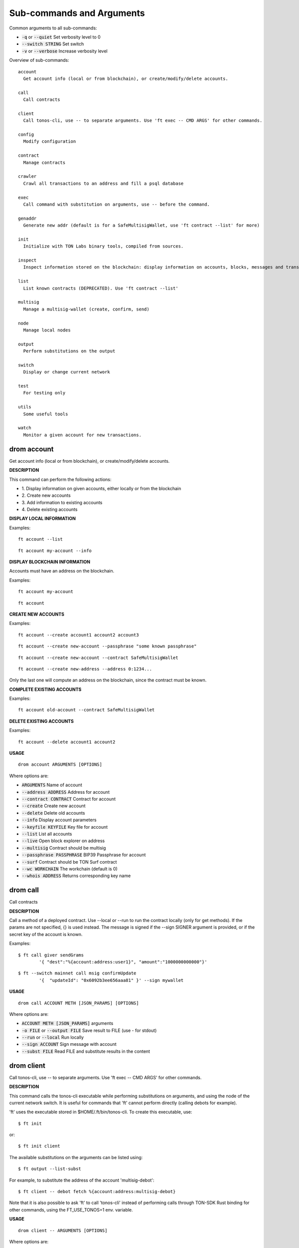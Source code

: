 
Sub-commands and Arguments
==========================
Common arguments to all sub-commands:


* :code:`-q` or :code:`--quiet`   Set verbosity level to 0

* :code:`--switch STRING`   Set switch

* :code:`-v` or :code:`--verbose`   Increase verbosity level

Overview of sub-commands::
  
  account
    Get account info (local or from blockchain), or create/modify/delete accounts.
  
  call
    Call contracts
  
  client
    Call tonos-cli, use -- to separate arguments. Use 'ft exec -- CMD ARGS' for other commands.
  
  config
    Modify configuration
  
  contract
    Manage contracts
  
  crawler
    Crawl all transactions to an address and fill a psql database
  
  exec
    Call command with substitution on arguments, use -- before the command.
  
  genaddr
    Generate new addr (default is for a SafeMultisigWallet, use 'ft contract --list' for more)
  
  init
    Initialize with TON Labs binary tools, compiled from sources.
  
  inspect
    Inspect information stored on the blockchain: display information on accounts, blocks, messages and transactions.
  
  list
    List known contracts (DEPRECATED). Use 'ft contract --list'
  
  multisig
    Manage a multisig-wallet (create, confirm, send)
  
  node
    Manage local nodes
  
  output
    Perform substitutions on the output
  
  switch
    Display or change current network
  
  test
    For testing only
  
  utils
    Some useful tools
  
  watch
    Monitor a given account for new transactions.


drom account
~~~~~~~~~~~~~~

Get account info (local or from blockchain), or create/modify/delete accounts.



**DESCRIPTION**


This command can perform the following actions:

* 1.
  Display information on given accounts, either locally or from the blockchain

* 2.
  Create new accounts

* 3.
  Add information to existing accounts

* 4.
  Delete existing accounts


**DISPLAY LOCAL INFORMATION**


Examples:
::
  
  ft account --list
::
  
  ft account my-account --info


**DISPLAY BLOCKCHAIN INFORMATION**


Accounts must have an address on the blockchain.

Examples:
::
  
  ft account my-account
::
  
  ft account


**CREATE NEW ACCOUNTS**


Examples:
::
  
  ft account --create account1 account2 account3
::
  
  ft account --create new-account --passphrase "some known passphrase"
::
  
  ft account --create new-account --contract SafeMultisigWallet
::
  
  ft account --create new-address --address 0:1234...

Only the last one will compute an address on the blockchain, since the contract must be known.


**COMPLETE EXISTING ACCOUNTS**


Examples:
::
  
  ft account old-account --contract SafeMultisigWallet


**DELETE EXISTING ACCOUNTS**


Examples:
::
  
  ft account --delete account1 account2

**USAGE**
::
  
  drom account ARGUMENTS [OPTIONS]

Where options are:


* :code:`ARGUMENTS`   Name of account

* :code:`--address ADDRESS`   Address for account

* :code:`--contract CONTRACT`   Contract for account

* :code:`--create`   Create new account

* :code:`--delete`   Delete old accounts

* :code:`--info`   Display account parameters

* :code:`--keyfile KEYFILE`   Key file for account

* :code:`--list`   List all accounts

* :code:`--live`   Open block explorer on address

* :code:`--multisig`   Contract should be multisig

* :code:`--passphrase PASSPHRASE`   BIP39 Passphrase for account

* :code:`--surf`   Contract should be TON Surf contract

* :code:`--wc WORKCHAIN`   The workchain (default is 0)

* :code:`--whois ADDRESS`   Returns corresponding key name


drom call
~~~~~~~~~~~

Call contracts



**DESCRIPTION**


Call a method of a deployed contract. Use --local or --run to run the contract locally (only for get methods). If the params are not specified, {} is used instead. The message is signed if the --sign SIGNER argument is provided, or if the secret key of the account is known.

Examples:
::
  
  $ ft call giver sendGrams
          '{ "dest":"%{account:address:user1}", "amount":"1000000000000"}'
::
  
  $ ft --switch mainnet call msig confirmUpdate
          '{  "updateId": "0x6092b3ee656aaa81" }' --sign mywallet

**USAGE**
::
  
  drom call ACCOUNT METH [JSON_PARAMS] [OPTIONS]

Where options are:


* :code:`ACCOUNT METH [JSON_PARAMS]`   arguments

* :code:`-o FILE` or :code:`--output FILE`   Save result to FILE (use - for stdout)

* :code:`--run` or :code:`--local`   Run locally

* :code:`--sign ACCOUNT`   Sign message with account

* :code:`--subst FILE`   Read FILE and substitute results in the content


drom client
~~~~~~~~~~~~~

Call tonos-cli, use -- to separate arguments. Use 'ft exec -- CMD ARGS' for other commands.



**DESCRIPTION**


This command calls the tonos-cli executable while performing substitutions on arguments, and using the node of the current network switch. It is useful for commands that 'ft' cannot perform directly (calling debots for example).

'ft' uses the executable stored in $HOME/.ft/bin/tonos-cli. To create this executable, use:
::
  
  $ ft init

or:
::
  
  $ ft init client

The available substitutions on the arguments can be listed using:
::
  
  $ ft output --list-subst

For example, to substitute the address of the account 'multisig-debot':
::
  
  $ ft client -- debot fetch %{account:address:multisig-debot}

Note that it is also possible to ask 'ft' to call 'tonos-cli' instead of performing calls through TON-SDK Rust binding for other commands, using the FT_USE_TONOS=1 env. variable.

**USAGE**
::
  
  drom client -- ARGUMENTS [OPTIONS]

Where options are:


* :code:`-- ARGUMENTS`   Arguments to tonos-cli

* :code:`--exec`   (deprecated, use 'ft exec -- COMMAND' instead)

* :code:`--stdout FILE`   Save command stdout to file


drom config
~~~~~~~~~~~~~

Modify configuration



**DESCRIPTION**


Change the global configuration or the network configuration.

**USAGE**
::
  
  drom config [OPTIONS]

Where options are:


* :code:`--deployer ACCOUNT`   Set deployer to account ACCOUNT. The deployer is the account used to credit the initial balance of an address before deploying a contract on it.


drom contract
~~~~~~~~~~~~~~~

Manage contracts



**DESCRIPTION**


This command can perform the following actions:

* 1.
  Build a Solidity contract and store it in the contract database

* 2.
  List known contracts in the contract database

* 3.
  Import a contract into the contract database

* 4.
  Deploy a known contract to the blockchain


**BUILD A CONTRACT**


Example:
::
  
  ft contract --build Foobar.sol

After this command, the contract will be known as 'Foobar' in the contract database


**LIST KNOWN CONTRACTS**


Example:
::
  
  ft contract --list

List all known contracts: embedded contracts are contracts that are natively known by 'ft', other contracts are stored in $HOME/.ft/contracts, and were either built or imported by 'ft'.


**IMPORT A CONTRACT**


Example:
::
  
  ft contract --import src/Foo.tvm

Import the given contract into the contract database. Two files are mandatory: the ABI file and the TVM file. They should be stored in the same directory. The ABI file must use either a '.abi' or '.abi.json' extension, whereas the TVM file must use either '.tvc' or '.tvm. If a source file (.sol, .cpp, .hpp) is also present, it is copied in the database.


**DEPLOY A CONTRACT**


Examples:
::
  
  ft contract --deploy Forbar

Create an account 'Foorbar', deploy a contract 'Foobar' to it.
::
  
  ft contract --deploy Forbar --create foo

Create an account 'foo', deploy a contract 'Foobar' to it.
::
  
  ft contract --deploy Forbar --replace foo

Delete account 'foo', recreate it and deploy a contract 'Foobar' to it.
::
  
  ft contract --deploy Forbar --create foo --sign admin

Create an empty account 'foo', deploy a contract 'Foobar' to it, using the keypair from 'admin'.
::
  
  ft contract --deploy Forbar --dst foo

Deploy a contract 'Foobar' an existing account 'foo' using its keypair.



With --create and --replace, 1 TON is transferred to the initial account using a 'deployer' multisig account. The deployer account can either be set switch wide (ft config --deployer 'account') or in the deploy command (using the --deployer 'account' argument)

**USAGE**
::
  
  drom contract [OPTIONS]

Where options are:


* :code:`--build FILENAME`   Build a contract and remember it

* :code:`--create ACCOUNT`   Create ACCOUNT by deploying contract (with --deploy)

* :code:`--deploy CONTRACT`   Deploy contract CONTRACT

* :code:`--deployer ACCOUNT`   Deployer is this account (pays creation fees)

* :code:`--dst ACCOUNT`   Deploy to this account, using the existing keypair

* :code:`--force` or :code:`-f`   Override existing contracts

* :code:`--import CONTRACT`   Deploy contract CONTRACT

* :code:`--list`   List known contracts

* :code:`--new NAME`   Create template file for contract NAME

* :code:`--newi NAME`   Create template file for interface NAME

* :code:`--params PARAMS`   Constructor/call Arguments ({} by default)

* :code:`--replace ACCOUNT`   Replace ACCOUNT when deploying contract (with --deploy)

* :code:`--show-abi CONTRACT`   Show ABI of contract CONTRACT

* :code:`--sign ACCOUNT`   Deploy using this keypair

* :code:`--sol-abi CONTRACT`   Output ABI of contract CONTRACT as Solidity 


drom crawler
~~~~~~~~~~~~~~

Crawl all transactions to an address and fill a psql database



**DESCRIPTION**


This command will crawl the blockchain and fill a PostgresQL database with all events related to the contract given in argument. The created database has the same name as the account.

This command can run as a service, using the --start command to launch a manager program (that will not detach itself, however), --status to check the current status (running or not) and --stop to stop the process and its manager.

A simple session looks like:
::
  
  $ ft crawler myapp --start &> daemon.log &
  $ psql myapp
  SELECT * FROM freeton_events;
  serial|                              msg_id                              |      event_name       |           event_args                            |    time    | tr_lt
      1 | ec026489c0eb2071b606db0c7e05e5a76c91f4b02c2b66af851d56d5051be8bd | OrderStateChanged     | {"order_id":"31","state_count":"1","state":"1"} | 1620744626 | 96
  SELECT * FROM freeton_transactions;
  ^D
  $ ft crawler myapp --stop
  

**USAGE**
::
  
  drom crawler ACCOUNT [OPTIONS]

Where options are:


* :code:`ACCOUNT`   Account to crawl

* :code:`--dropdb`   Drop the previous database

* :code:`--start`   Start with a manager process to restart automatically

* :code:`--status`   Check if a manager process and crawler are running

* :code:`--stop`   Stop the manager process and the crawler


drom exec
~~~~~~~~~~~

Call command with substitution on arguments, use -- before the command.



**DESCRIPTION**


This command can be used to call external commands while performing substitutions on arguments.

The available substitutions on the arguments can be listed using:
::
  
  $ ft output --list-subst

For example:

$ ft exec -- echo %{account:address:giver}

**USAGE**
::
  
  drom exec -- COMMAND ARGUMENTS [OPTIONS]

Where options are:


* :code:`-- COMMAND ARGUMENTS`   Command and arguments

* :code:`--stdout FILENAME`   Save command stdout to file FILENAME


drom genaddr
~~~~~~~~~~~~~~

Generate new addr (default is for a SafeMultisigWallet, use 'ft contract --list' for more)



**DESCRIPTION**


DEPRECATED

This command is deprecated and will distributed soon. Use 'ft account' instead.

**USAGE**
::
  
  drom genaddr ARGUMENT [OPTIONS]

Where options are:


* :code:`ARGUMENT`   Name of key

* :code:`--contract STRING`   Name of contract

* :code:`--create`   Create new key

* :code:`--surf`   Use TON Surf contract

* :code:`--wc INT`   WORKCHAIN The workchain (default is 0)


drom init
~~~~~~~~~~~

Initialize with TON Labs binary tools, compiled from sources.



**DESCRIPTION**


Initialize with TON Labs binary tools, downloading them from their GIT repositories and compiling them (a recent Rust compiler must be installed).

Tools are installed in $HOME/.ft/bin/.

The following tools can be installed:

* 1.
  The 'tonos-cli' client

* 2.
  The 'solc' client from the TON-Solidity-Compiler repository

* 3.
  The 'tvm_linker' encoder from the TVM-linker repository

If no specific option is specified, all tools are generated. If a tool has already been generated, calling it again will try to upgrade to a more recent version.

**USAGE**
::
  
  drom init [OPTIONS]

Where options are:


* :code:`--clean`   Clean before building

* :code:`--client`   Build and install 'tonos-cli' from sources

* :code:`--linker`   Build and install 'tvm_linker' from sources

* :code:`--solc`   Build and install 'solc' from sources


drom inspect
~~~~~~~~~~~~~~

Inspect information stored on the blockchain: display information on accounts, blocks, messages and transactions.



**DESCRIPTION**


Inspect information stored on the blockchain: display information on accounts, blocks, messages and transactions.

Examples:

Display all transactions that happened on the user1 account:
::
  
  $ ft inspect --past user1 --with deployed:Contract

The --with argument is used to name the first unknown address, with the name 'deployed' and type 'Contract'. Messages sent to known accounts with known contract types are automatically decoded.

Some operations (--block-num and --head) require to know the shard on which they apply. Arguments --shard SHARD, --shard-block BLOCK_ID and --shard-account ACCOUNT can be used to specify the shard.

Use the FT_DEBUG_GRAPHQL=1 variable to show Graphql queries

**USAGE**
::
  
  drom inspect [OPTIONS]

Where options are:


* :code:`-2`   Verbosity level 2

* :code:`-3`   Verbosity level 3

* :code:`-4`   Verbosity level 4

* :code:`-a ACCOUNT` or :code:`--account ACCOUNT`   Inspect state of account ACCOUNT (or 'all') on blockchain

* :code:`-b BLOCK` or :code:`--block BLOCK`   BLOCK Inspect block TR_ID on blockchain

* :code:`--bn BLOCK_NUM` or :code:`--block-num BLOCK_NUM`   Inspect block at level BLOCK_NUM on blockchain

* :code:`-h` or :code:`--head`   Inspect head

* :code:`--limit NUM`   Limit the number of results to NUM

* :code:`-m MSG_ID` or :code:`--message MSG_ID`   Inspect message with identifier MSG_ID on blockchain

* :code:`-o FILE` or :code:`--output FILE`   Save result to FILE (use - for stdout)

* :code:`--past ACCOUNT`   Inspect past transactions on ACCOUNT on blockchain

* :code:`--shard SHARD`   Block info level/head for this shard

* :code:`--shard-account ACCOUNT`   Block info level/head for this shard

* :code:`--shard-block BLOCK_ID`   Block info level/head for this shard

* :code:`--subst FILE`   Read FILE and substitute results in the content

* :code:`-t TR_ID` or :code:`--transaction TR_ID`   Inspect transaction with identifier TR_ID on blockchain

* :code:`--with ACCOUNT:CONTRACT`   Define partner account automatically defined


drom list
~~~~~~~~~~~

List known contracts (DEPRECATED). Use 'ft contract --list'



**DESCRIPTION**


DEPRECATED

This command is deprecated and will disappear soon. Use 'ft contract --list' instead.

**USAGE**
::
  
  drom list [OPTIONS]

Where options are:



drom multisig
~~~~~~~~~~~~~~~

Manage a multisig-wallet (create, confirm, send)



**DESCRIPTION**


This command is used to manage a multisig wallet, i.e. create the wallet, send tokens and confirm transactions.


**CREATE MULTISIG**


Create an account and get its address:
::
  
  # ft account --create my-account
  # ft genaddr my-account

Backup the account info off-computer.

The second command will give you an address in 0:XXX format. Send some tokens on the address to be able to deploy the multisig.

Check its balance with:
::
  
  # ft account my-account

Then, to create a single-owner multisig:
::
  
  # ft multisig -a my-account --create

To create a multi-owners multisig:
::
  
  # ft multisig -a my-account --create owner2 owner3 owner4

To create a multi-owners multisig with 2 signs required:
::
  
  # ft multisig -a my-account --create owner2 owner3 --req 2

To create a multi-owners multisig not self-owning:
::
  
  # ft multisig -a my-account --create owner1 owner2 owner3 --not-owner

Verify that it worked:
::
  
  # ft account my-account -v


**GET CUSTODIANS**


To get the list of signers:
::
  
  # ft multisig -a my-account --custodians"


**SEND TOKENS**


Should be like that:
::
  
  # ft multisig -a my-account --transfer 100.000 --to other-account

If the target is not an active account:
::
  
  # ft multisig -a my-account --transfer 100.000 --to other-account --parrain

To send all the balance:
::
  
  # ft multisig -a my-account --transfer all --to other-account


**CALL WITH TOKENS**


Should be like that:
::
  
  # ft multisig -a my-account --transfer 100 --to contract set '{ "x": "100" }


**LIST WAITING TRANSACTIONS**


Display transactions waiting for confirmations:
::
  
  # ft multisig -a my-account --waiting


**CONFIRM TRANSACTION**


Get the transaction ID from above, and use:
::
  
  # ft multisig -a my-account --confirm TX_ID

**USAGE**
::
  
  drom multisig ARGUMENTS [OPTIONS]

Where options are:


* :code:`ARGUMENTS`   Generic arguments

* :code:`-a ACCOUNT` or :code:`--account ACCOUNT`   The multisig account

* :code:`--bounce BOOL`   BOOL Transfer to inactive account

* :code:`--confirm TX_ID`   Confirm transaction

* :code:`--contract CONTRACT`   Use this contract

* :code:`--create`   Deploy multisig wallet on account (use generic arguments for owners)

* :code:`--custodians`   List custodians

* :code:`--debot`   Start the multisig debot

* :code:`--not-owner`    Initial account should not be an owner

* :code:`--parrain`    Transfer to inactive account

* :code:`--req REQ`   Number of confirmations required

* :code:`--src ACCOUNT`   The multisig account

* :code:`--surf`   Use Surf contract

* :code:`--to ACCOUNT`   Target of a transfer

* :code:`--transfer AMOUNT`   Transfer this amount

* :code:`--waiting`    List waiting transactions

* :code:`--wc WORKCHAIN`   The workchain (default is 0)


drom node
~~~~~~~~~~~

Manage local nodes



**DESCRIPTION**


This command performs operations on nodes running TONOS SE in sandbox networks. It can start and stop nodes, and send tokens to accounts.

**USAGE**
::
  
  drom node [OPTIONS]

Where options are:


* :code:`--give ACCOUNT[:AMOUNT]`   Give TONs from giver to ACCOUNT (use 'all' for user*). By default, transfer 1000 TONS (or AMOUNT) to the account if its balance is smaller, and deploy a contract if it is a multisig smart contract.

* :code:`--start`   Start network node

* :code:`--stop`   Stop network node

* :code:`--web`   Open Node GraphQL webpage


drom output
~~~~~~~~~~~~~

Perform substitutions on the output



**DESCRIPTION**


This command performs substitutions on its input. By default, the output goes to stdout, unless the '-o' option is used.

Examples:

Load a file INPUT, substitute its content, and save to OUTPUT:
::
  
  $ ft output --file INPUT --o OUTPUT

List available substitutions:
::
  
  $ ft output --list-subst

Output address of account ACCOUNT:
::
  
  $ ft output --addr ACCOUNT

or:
::
  
  $ ft output --string %{account:address:ACCOUNT}

Output keyfile of account ACCOUNT to file KEYFILE:
::
  
   ft output --keyfile ACCOUNT -o KEYFILE

**USAGE**
::
  
  drom output [OPTIONS]

Where options are:


* :code:`--addr ACCOUNT`   Output address of account

* :code:`--file STRING`   FILE Output content of file after substitution

* :code:`--keyfile ACCOUNT`   Output key file of account

* :code:`--list-subst`   List all substitutions

* :code:`-o STRING`   FILE Save command stdout to file

* :code:`--string STRING`   FILE Output string after substitution


drom switch
~~~~~~~~~~~~~

Display or change current network



**DESCRIPTION**


Manage the different networks. Each switch includes a set of accounts and nodes. TONOS SE local networks can be created with this command (see the SANDBOXING section below).


**EXAMPLES**


Display current network and other existing networks:
::
  
  $ ft switch

Change current network to an existing network NETWORK:
::
  
  $ ft switch NETWORK

Create a new network with name NETWORK and url URL, and switch to that network:
::
  
  $ ft switch --create NETWORK --url URL

Removing a created network:
::
  
  $ ft switch --remove NETWORK


**SANDBOXING**


As a specific feature, ft can create networks based on TONOS SE to run on the local computer. Such networks are automatically created by naming the network 'sandboxN` where N is a number. The corresponding node will run on port 7080+N.

Example of session (create network, start node, give user1 1000 TONs):
::
  
  $ ft switch --create sandbox1
::
  
  $ ft node --start
::
  
  $ ft node --give user1:1000

When a local network is created, it is initialized with:

* 1.
  An account 'giver' corresponding to the Giver contract holding 5 billion TONS

* 2.
  A set of 10 accounts 'user0' to 'user9'. These accounts always have the same secret keys, so it is possible to define test scripts that will work on different instances of local networks.

The 10 accounts are not deployed, but it is possible to use 'ft node --give ACCOUNT' to automatically deploy the account.

**USAGE**
::
  
  drom switch NETWORK [OPTIONS]

Where options are:


* :code:`NETWORK`   Name of network switch

* :code:`--create`   Create switch for a new network

* :code:`--delete`   Remove switch of a network

* :code:`--remove`   Remove switch of a network

* :code:`--url URL`   URL of the default node in this network


drom test
~~~~~~~~~~~

For testing only


**USAGE**
::
  
  drom test ARGUMENTS [OPTIONS]

Where options are:


* :code:`ARGUMENTS`   args

* :code:`--test INT`   NUM Run test NUM


drom utils
~~~~~~~~~~~~

Some useful tools



**DESCRIPTION**


Misc commands. For example, to translate bytes from base64 or message boc.

**USAGE**
::
  
  drom utils [OPTIONS]

Where options are:


* :code:`--of-base64 STRING`   Translates from base64

* :code:`--of-boc STRING`   Parse message boc in base64 format


drom watch
~~~~~~~~~~~~

Monitor a given account for new transactions.



**DESCRIPTION**


Wait for transactions happening on the given ACCOUNT. Transactions are immediately displayed on stdout. If the argument --on-event CMD is provided, a command is called for every event emitted by the contract.

**USAGE**
::
  
  drom watch ACCOUNT [OPTIONS]

Where options are:


* :code:`ACCOUNT`   Watch account ACCOUNT

* :code:`-0`   Verbosity level none

* :code:`-3`   Verbosity level 3

* :code:`--account ACCOUNT`   Watch account ACCOUNT

* :code:`--from BLOCKID`   Start with block identifier BLOCKID

* :code:`-o FILE` or :code:`--output FILE`   Output to FILE

* :code:`--on-event CMD`   Call CMD on event emitted. Called once on startup as `CMD <block_id> start` and after every emitted event as `CMD <block_id> <tr_id> <event_name> <args>`

* :code:`--timeout TIMEOUT`   Timeout in seconds (default is 25 days)
